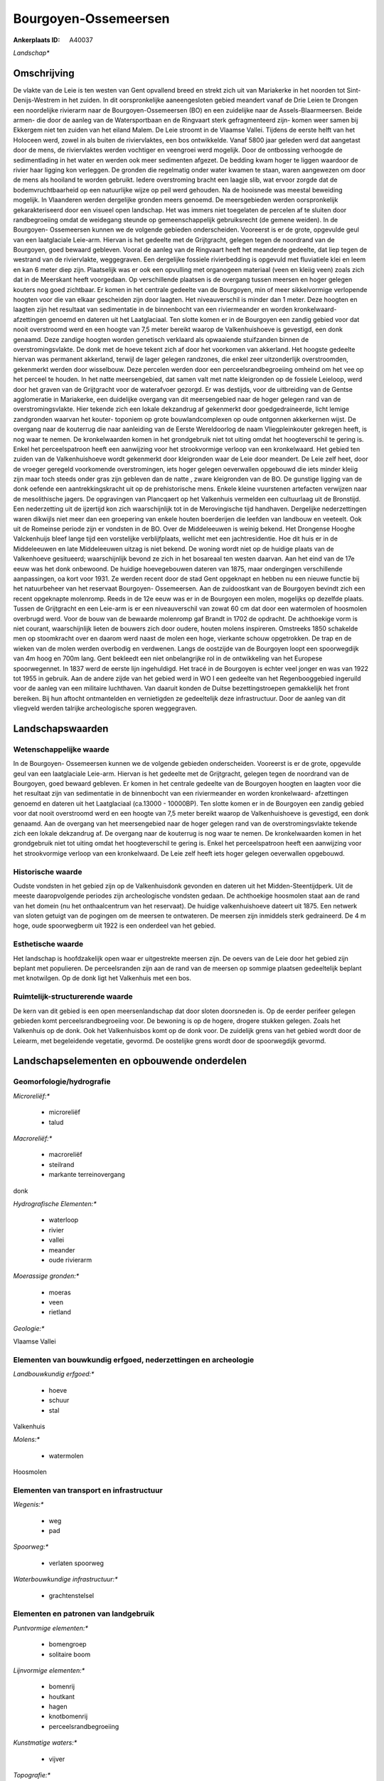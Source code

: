 Bourgoyen-Ossemeersen
=====================

:Ankerplaats ID: A40037


*Landschap**



Omschrijving
------------

De vlakte van de Leie is ten westen van Gent opvallend breed en strekt
zich uit van Mariakerke in het noorden tot Sint-Denijs-Westrem in het
zuiden. In dit oorspronkelijke aaneengesloten gebied meandert vanaf de
Drie Leien te Drongen een noordelijke rivierarm naar de Bourgoyen-Ossemeersen (BO) en een zuidelijke naar de Assels-Blaarmeersen. Beide
armen- die door de aanleg van de Watersportbaan en de Ringvaart sterk
gefragmenteerd zijn- komen weer samen bij Ekkergem niet ten zuiden van
het eiland Malem. De Leie stroomt in de Vlaamse Vallei. Tijdens de
eerste helft van het Holoceen werd, zowel in als buiten de
riviervlaktes, een bos ontwikkelde. Vanaf 5800 jaar geleden werd dat
aangetast door de mens, de riviervlaktes werden vochtiger en veengroei
werd mogelijk. Door de ontbossing verhoogde de sedimentlading in het
water en werden ook meer sedimenten afgezet. De bedding kwam hoger te
liggen waardoor de rivier haar ligging kon verleggen. De gronden die
regelmatig onder water kwamen te staan, waren aangewezen om door de mens
als hooiland te worden gebruikt. Iedere overstroming bracht een laagje
slib, wat ervoor zorgde dat de bodemvruchtbaarheid op een natuurlijke
wijze op peil werd gehouden. Na de hooisnede was meestal beweiding
mogelijk. In Vlaanderen werden dergelijke gronden meers genoemd. De
meersgebieden werden oorspronkelijk gekarakteriseerd door een visueel
open landschap. Het was immers niet toegelaten de percelen af te sluiten
door randbegroeiing omdat de weidegang steunde op gemeenschappelijk
gebruiksrecht (de gemene weiden). In de Bourgoyen- Ossemeersen kunnen we
de volgende gebieden onderscheiden. Vooreerst is er de grote, opgevulde
geul van een laatglaciale Leie-arm. Hiervan is het gedeelte met de
Grijtgracht, gelegen tegen de noordrand van de Bourgoyen, goed bewaard
gebleven. Vooral de aanleg van de Ringvaart heeft het meanderde
gedeelte, dat liep tegen de westrand van de riviervlakte, weggegraven.
Een dergelijke fossiele rivierbedding is opgevuld met fluviatiele klei
en leem en kan 6 meter diep zijn. Plaatselijk was er ook een opvulling
met organogeen materiaal (veen en kleiig veen) zoals zich dat in de
Meerskant heeft voorgedaan. Op verschillende plaatsen is de overgang
tussen meersen en hoger gelegen kouters nog goed zichtbaar. Er komen in
het centrale gedeelte van de Bourgoyen, min of meer sikkelvormige
verlopende hoogten voor die van elkaar gescheiden zijn door laagten. Het
niveauverschil is minder dan 1 meter. Deze hoogten en laagten zijn het
resultaat van sedimentatie in de binnenbocht van een riviermeander en
worden kronkelwaard- afzettingen genoemd en dateren uit het
Laatglaciaal. Ten slotte komen er in de Bourgoyen een zandig gebied voor
dat nooit overstroomd werd en een hoogte van 7,5 meter bereikt waarop de
Valkenhuishoeve is gevestigd, een donk genaamd. Deze zandige hoogten
worden genetisch verklaard als opwaaiende stuifzanden binnen de
overstromingsvlakte. De donk met de hoeve tekent zich af door het
voorkomen van akkerland. Het hoogste gedeelte hiervan was permanent
akkerland, terwijl de lager gelegen randzones, die enkel zeer
uitzonderlijk overstroomden, gekenmerkt werden door wisselbouw. Deze
percelen werden door een perceelsrandbegroeiing omheind om het vee op
het perceel te houden. In het natte meersengebied, dat samen valt met
natte kleigronden op de fossiele Leieloop, werd door het graven van de
Grijtgracht voor de waterafvoer gezorgd. Er was destijds, voor de
uitbreiding van de Gentse agglomeratie in Mariakerke, een duidelijke
overgang van dit meersengebied naar de hoger gelegen rand van de
overstromingsvlakte. Hier tekende zich een lokale dekzandrug af
gekenmerkt door goedgedraineerde, licht lemige zandgronden waarvan het
kouter- toponiem op grote bouwlandcomplexen op oude ontgonnen
akkerkernen wijst. De overgang naar de kouterrug die naar aanleiding van
de Eerste Wereldoorlog de naam Vliegpleinkouter gekregen heeft, is nog
waar te nemen. De kronkelwaarden komen in het grondgebruik niet tot
uiting omdat het hoogteverschil te gering is. Enkel het perceelspatroon
heeft een aanwijzing voor het strookvormige verloop van een
kronkelwaard. Het gebied ten zuiden van de Valkenhuishoeve wordt
gekenmerkt door kleigronden waar de Leie door meandert. De Leie zelf
heet, door de vroeger geregeld voorkomende overstromingen, iets hoger
gelegen oeverwallen opgebouwd die iets minder kleiig zijn maar toch
steeds onder gras zijn gebleven dan de natte , zware kleigronden van de
BO. De gunstige ligging van de donk oefende een aantrekkingskracht uit
op de prehistorische mens. Enkele kleine vuurstenen artefacten verwijzen
naar de mesolithische jagers. De opgravingen van Plancqaert op het
Valkenhuis vermelden een cultuurlaag uit de Bronstijd. Een nederzetting
uit de ijzertijd kon zich waarschijnlijk tot in de Merovingische tijd
handhaven. Dergelijke nederzettingen waren dikwijls niet meer dan een
groepering van enkele houten boerderijen die leefden van landbouw en
veeteelt. Ook uit de Romeinse periode zijn er vondsten in de BO. Over de
Middeleeuwen is weinig bekend. Het Drongense Hooghe Valckenhuijs bleef
lange tijd een vorstelijke verblijfplaats, wellicht met een
jachtresidentie. Hoe dit huis er in de Middeleeuwen en late Middeleeuwen
uitzag is niet bekend. De woning wordt niet op de huidige plaats van de
Valkenhoeve gesitueerd; waarschijnlijk bevond ze zich in het bosareaal
ten westen daarvan. Aan het eind van de 17e eeuw was het donk onbewoond.
De huidige hoevegebouwen dateren van 1875, maar ondergingen
verschillende aanpassingen, oa kort voor 1931. Ze werden recent door de
stad Gent opgeknapt en hebben nu een nieuwe functie bij het natuurbeheer
van het reservaat Bourgoyen- Ossemeersen. Aan de zuidoostkant van de
Bourgoyen bevindt zich een recent opgeknapte molenromp. Reeds in de 12e
eeuw was er in de Bourgoyen een molen, mogelijks op dezelfde plaats.
Tussen de Grijtgracht en een Leie-arm is er een niveauverschil van zowat
60 cm dat door een watermolen of hoosmolen overbrugd werd. Voor de bouw
van de bewaarde molenromp gaf Brandt in 1702 de opdracht. De achthoekige
vorm is niet courant, waarschijnlijk lieten de bouwers zich door oudere,
houten molens inspireren. Omstreeks 1850 schakelde men op stoomkracht
over en daarom werd naast de molen een hoge, vierkante schouw
opgetrokken. De trap en de wieken van de molen werden overbodig en
verdwenen. Langs de oostzijde van de Bourgoyen loopt een spoorwegdijk
van 4m hoog en 700m lang. Gent bekleedt een niet onbelangrijke rol in de
ontwikkeling van het Europese spoorwegennet. In 1837 werd de eerste lijn
ingehuldigd. Het tracé in de Bourgoyen is echter veel jonger en was van
1922 tot 1955 in gebruik. Aan de andere zijde van het gebied werd in WO
I een gedeelte van het Regenbooggebied ingeruild voor de aanleg van een
militaire luchthaven. Van daaruit konden de Duitse bezettingstroepen
gemakkelijk het front bereiken. Bij hun aftocht ontmantelden en
vernietigden ze gedeeltelijk deze infrastructuur. Door de aanleg van dit
vliegveld werden talrijke archeologische sporen weggegraven.



Landschapswaarden
-----------------


Wetenschappelijke waarde
~~~~~~~~~~~~~~~~~~~~~~~~


In de Bourgoyen- Ossemeersen kunnen we de volgende gebieden
onderscheiden. Vooreerst is er de grote, opgevulde geul van een
laatglaciale Leie-arm. Hiervan is het gedeelte met de Grijtgracht,
gelegen tegen de noordrand van de Bourgoyen, goed bewaard gebleven. Er
komen in het centrale gedeelte van de Bourgoyen hoogten en laagten voor
die het resultaat zijn van sedimentatie in de binnenbocht van een
riviermeander en worden kronkelwaard- afzettingen genoemd en dateren uit
het Laatglaciaal (ca.13000 - 10000BP). Ten slotte komen er in de
Bourgoyen een zandig gebied voor dat nooit overstroomd werd en een
hoogte van 7,5 meter bereikt waarop de Valkenhuishoeve is gevestigd, een
donk genaamd. Aan de overgang van het meersengebied naar de hoger
gelegen rand van de overstromingsvlakte tekende zich een lokale
dekzandrug af. De overgang naar de kouterrug is nog waar te nemen. De
kronkelwaarden komen in het grondgebruik niet tot uiting omdat het
hoogteverschil te gering is. Enkel het perceelspatroon heeft een
aanwijzing voor het strookvormige verloop van een kronkelwaard. De Leie
zelf heeft iets hoger gelegen oeverwallen opgebouwd.

Historische waarde
~~~~~~~~~~~~~~~~~~


Oudste vondsten in het gebied zijn op de Valkenhuisdonk gevonden en
dateren uit het Midden-Steentijdperk. Uit de meeste daaropvolgende
periodes zijn archeologische vondsten gedaan. De achthoekige hoosmolen
staat aan de rand van het domein (nu het onthaalcentrum van het
reservaat). De huidige valkenhuishoeve dateert uit 1875. Een netwerk van
sloten getuigt van de pogingen om de meersen te ontwateren. De meersen
zijn inmiddels sterk gedraineerd. De 4 m hoge, oude spoorwegberm uit
1922 is een onderdeel van het gebied.

Esthetische waarde
~~~~~~~~~~~~~~~~~~

Het landschap is hoofdzakelijk open waar er
uitgestrekte meersen zijn. De oevers van de Leie door het gebied zijn
beplant met populieren. De perceelsranden zijn aan de rand van de
meersen op sommige plaatsen gedeeltelijk beplant met knotwilgen. Op de
donk ligt het Valkenhuis met een bos.



Ruimtelijk-structurerende waarde
~~~~~~~~~~~~~~~~~~~~~~~~~~~~~~~~

De kern van dit gebied is een open meersenlandschap dat door sloten
doorsneden is. Op de eerder perifeer gelegen gebieden komt
perceelsrandbegroeiing voor. De bewoning is op de hogere, drogere
stukken gelegen. Zoals het Valkenhuis op de donk. Ook het Valkenhuisbos
komt op de donk voor. De zuidelijk grens van het gebied wordt door de
Leiearm, met begeleidende vegetatie, gevormd. De oostelijke grens wordt
door de spoorwegdijk gevormd.



Landschapselementen en opbouwende onderdelen
--------------------------------------------



Geomorfologie/hydrografie
~~~~~~~~~~~~~~~~~~~~~~~~~


*Microreliëf:**

 * microreliëf
 * talud


*Macroreliëf:**

 * macroreliëf
 * steilrand
 * markante terreinovergang

donk

*Hydrografische Elementen:**

 * waterloop
 * rivier
 * vallei
 * meander
 * oude rivierarm


*Moerassige gronden:**

 * moeras
 * veen
 * rietland


*Geologie:**


Vlaamse Vallei

Elementen van bouwkundig erfgoed, nederzettingen en archeologie
~~~~~~~~~~~~~~~~~~~~~~~~~~~~~~~~~~~~~~~~~~~~~~~~~~~~~~~~~~~~~~~

*Landbouwkundig erfgoed:**

 * hoeve
 * schuur
 * stal


Valkenhuis

*Molens:**

 * watermolen


Hoosmolen

Elementen van transport en infrastructuur
~~~~~~~~~~~~~~~~~~~~~~~~~~~~~~~~~~~~~~~~~

*Wegenis:**

 * weg
 * pad


*Spoorweg:**

 * verlaten spoorweg

*Waterbouwkundige infrastructuur:**

 * grachtenstelsel



Elementen en patronen van landgebruik
~~~~~~~~~~~~~~~~~~~~~~~~~~~~~~~~~~~~~

*Puntvormige elementen:**

 * bomengroep
 * solitaire boom


*Lijnvormige elementen:**

 * bomenrij
 * houtkant
 * hagen
 * knotbomenrij
 * perceelsrandbegroeiing

*Kunstmatige waters:**

 * vijver


*Topografie:**

 * repelvormig
 * onregelmatig


*Historisch stabiel landgebruik:**

 * meersen


*Typische landbouwteelten:**

 * hoogstam


populier

*Bos:**

 * naald
 * loof
 * broek
 * middelhout
 * hooghout
 * struweel


*Bijzondere waterhuishouding:**

 * vloeiweide



Opmerkingen en knelpunten
~~~~~~~~~~~~~~~~~~~~~~~~~


Het gebied is volledig ingesloten door bewoning, recreatiegebieden, de
ringvaart, de N466 en een pompstation. Deze zijn opvallend in de vista's
aanwezig. Naast de weekendverblijven die zich aan de Oude Leiearm
bevinden, zijn er nog storende gebouwen meer aan de rand van het gebied
aanwezig, oa een grootwarenhuis.



